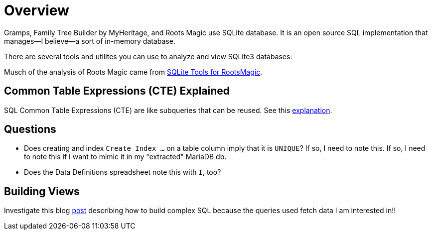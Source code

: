 = Overview

Gramps, Family Tree Builder by MyHeritage, and Roots Magic use SQLite database.
It is an open source SQL implementation that manages--I believe--a sort of in-memory database.

There are several tools and utilites you can use to analyze and view
SQLite3 databases:

Musch of the analysis of Roots Magic came from https://sqlitetoolsforrootsmagic.com[SQLite Tools for RootsMagic].

== Common Table Expressions (CTE) Explained

SQL Common Table Expressions (CTE) are like subqueries that can be reused. See this
https://sqlitetoolsforrootsmagic.com/common-table-expressions-the-building-blocks-of-sql/[explanation]. 

== Questions

- Does creating and index `Create Index ...` on a table column imply that it is `UNIQUE`? If so, I need to note this. If so, I need to note this if I want to mimic it in my "extracted" MariaDB db. 
- Does the Data Definitions spreadsheet note this with `I`, too?

== Building Views
 
Investigate this blog https://sqlitetoolsforrootsmagic.com/a-sample-query-created-with-views/[post] describing how to build complex SQL because the queries used fetch data I am interested in!!
